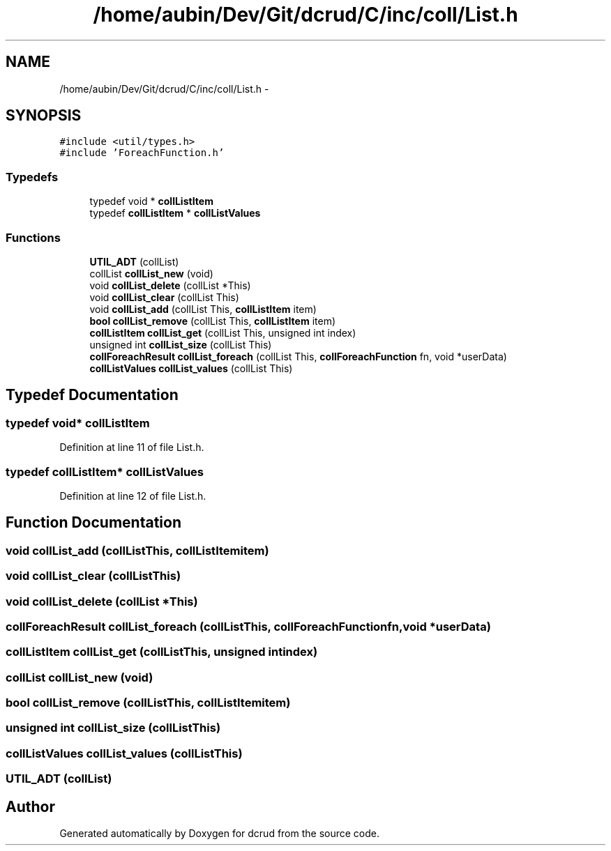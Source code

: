.TH "/home/aubin/Dev/Git/dcrud/C/inc/coll/List.h" 3 "Mon Dec 14 2015" "Version 0.0.0" "dcrud" \" -*- nroff -*-
.ad l
.nh
.SH NAME
/home/aubin/Dev/Git/dcrud/C/inc/coll/List.h \- 
.SH SYNOPSIS
.br
.PP
\fC#include <util/types\&.h>\fP
.br
\fC#include 'ForeachFunction\&.h'\fP
.br

.SS "Typedefs"

.in +1c
.ti -1c
.RI "typedef void * \fBcollListItem\fP"
.br
.ti -1c
.RI "typedef \fBcollListItem\fP * \fBcollListValues\fP"
.br
.in -1c
.SS "Functions"

.in +1c
.ti -1c
.RI "\fBUTIL_ADT\fP (collList)"
.br
.ti -1c
.RI "collList \fBcollList_new\fP (void)"
.br
.ti -1c
.RI "void \fBcollList_delete\fP (collList *This)"
.br
.ti -1c
.RI "void \fBcollList_clear\fP (collList This)"
.br
.ti -1c
.RI "void \fBcollList_add\fP (collList This, \fBcollListItem\fP item)"
.br
.ti -1c
.RI "\fBbool\fP \fBcollList_remove\fP (collList This, \fBcollListItem\fP item)"
.br
.ti -1c
.RI "\fBcollListItem\fP \fBcollList_get\fP (collList This, unsigned int index)"
.br
.ti -1c
.RI "unsigned int \fBcollList_size\fP (collList This)"
.br
.ti -1c
.RI "\fBcollForeachResult\fP \fBcollList_foreach\fP (collList This, \fBcollForeachFunction\fP fn, void *userData)"
.br
.ti -1c
.RI "\fBcollListValues\fP \fBcollList_values\fP (collList This)"
.br
.in -1c
.SH "Typedef Documentation"
.PP 
.SS "typedef void* \fBcollListItem\fP"

.PP
Definition at line 11 of file List\&.h\&.
.SS "typedef \fBcollListItem\fP* \fBcollListValues\fP"

.PP
Definition at line 12 of file List\&.h\&.
.SH "Function Documentation"
.PP 
.SS "void collList_add (collListThis, \fBcollListItem\fPitem)"

.SS "void collList_clear (collListThis)"

.SS "void collList_delete (collList *This)"

.SS "\fBcollForeachResult\fP collList_foreach (collListThis, \fBcollForeachFunction\fPfn, void *userData)"

.SS "\fBcollListItem\fP collList_get (collListThis, unsigned intindex)"

.SS "collList collList_new (void)"

.SS "\fBbool\fP collList_remove (collListThis, \fBcollListItem\fPitem)"

.SS "unsigned int collList_size (collListThis)"

.SS "\fBcollListValues\fP collList_values (collListThis)"

.SS "UTIL_ADT (collList)"

.SH "Author"
.PP 
Generated automatically by Doxygen for dcrud from the source code\&.
